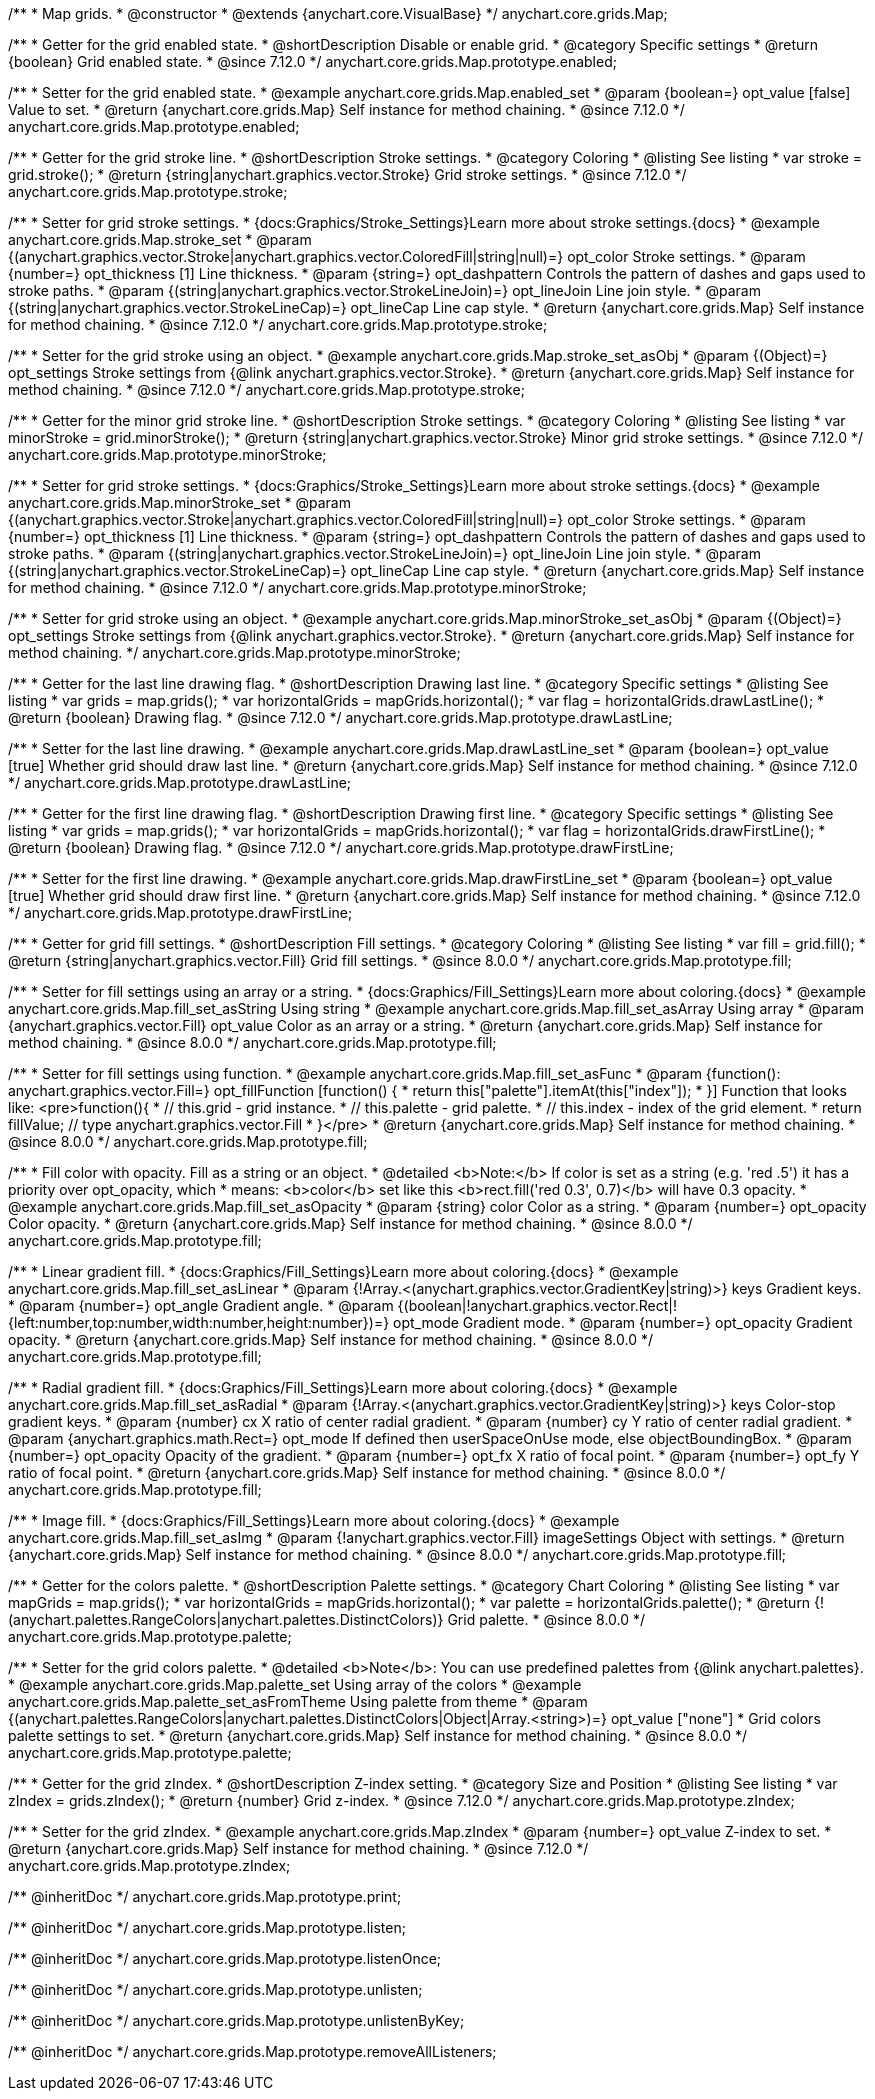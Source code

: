 /**
 * Map grids.
 * @constructor
 * @extends {anychart.core.VisualBase}
 */
anychart.core.grids.Map;

//----------------------------------------------------------------------------------------------------------------------
//
//  anychart.core.grids.Map.prototype.enabled
//
//----------------------------------------------------------------------------------------------------------------------

/**
 * Getter for the grid enabled state.
 * @shortDescription Disable or enable grid.
 * @category Specific settings
 * @return {boolean} Grid enabled state.
 * @since 7.12.0
 */
anychart.core.grids.Map.prototype.enabled;

/**
 * Setter for the grid enabled state.
 * @example anychart.core.grids.Map.enabled_set
 * @param {boolean=} opt_value [false] Value to set.
 * @return {anychart.core.grids.Map} Self instance for method chaining.
 * @since 7.12.0
 */
anychart.core.grids.Map.prototype.enabled;

//----------------------------------------------------------------------------------------------------------------------
//
//  anychart.core.grids.Map.prototype.stroke
//
//----------------------------------------------------------------------------------------------------------------------

/**
 * Getter for the grid stroke line.
 * @shortDescription Stroke settings.
 * @category Coloring
 * @listing See listing
 * var stroke = grid.stroke();
 * @return {string|anychart.graphics.vector.Stroke} Grid stroke settings.
 * @since 7.12.0
 */
anychart.core.grids.Map.prototype.stroke;

/**
 * Setter for grid stroke settings.
 * {docs:Graphics/Stroke_Settings}Learn more about stroke settings.{docs}
 * @example anychart.core.grids.Map.stroke_set
 * @param {(anychart.graphics.vector.Stroke|anychart.graphics.vector.ColoredFill|string|null)=} opt_color Stroke settings.
 * @param {number=} opt_thickness [1] Line thickness.
 * @param {string=} opt_dashpattern Controls the pattern of dashes and gaps used to stroke paths.
 * @param {(string|anychart.graphics.vector.StrokeLineJoin)=} opt_lineJoin Line join style.
 * @param {(string|anychart.graphics.vector.StrokeLineCap)=} opt_lineCap Line cap style.
 * @return {anychart.core.grids.Map} Self instance for method chaining.
 * @since 7.12.0
 */
anychart.core.grids.Map.prototype.stroke;

/**
 * Setter for the grid stroke using an object.
 * @example anychart.core.grids.Map.stroke_set_asObj
 * @param {(Object)=} opt_settings Stroke settings from {@link anychart.graphics.vector.Stroke}.
 * @return {anychart.core.grids.Map} Self instance for method chaining.
 *  @since 7.12.0
 */
anychart.core.grids.Map.prototype.stroke;

//----------------------------------------------------------------------------------------------------------------------
//
//  anychart.core.grids.Map.prototype.minorStroke
//
//----------------------------------------------------------------------------------------------------------------------

/**
 * Getter for the minor grid stroke line.
 * @shortDescription Stroke settings.
 * @category Coloring
 * @listing See listing
 * var minorStroke = grid.minorStroke();
 * @return {string|anychart.graphics.vector.Stroke} Minor grid stroke settings.
 * @since 7.12.0
 */
anychart.core.grids.Map.prototype.minorStroke;

/**
 * Setter for grid stroke settings.
 * {docs:Graphics/Stroke_Settings}Learn more about stroke settings.{docs}
 * @example anychart.core.grids.Map.minorStroke_set
 * @param {(anychart.graphics.vector.Stroke|anychart.graphics.vector.ColoredFill|string|null)=} opt_color Stroke settings.
 * @param {number=} opt_thickness [1] Line thickness.
 * @param {string=} opt_dashpattern Controls the pattern of dashes and gaps used to stroke paths.
 * @param {(string|anychart.graphics.vector.StrokeLineJoin)=} opt_lineJoin Line join style.
 * @param {(string|anychart.graphics.vector.StrokeLineCap)=} opt_lineCap Line cap style.
 * @return {anychart.core.grids.Map} Self instance for method chaining.
 * @since 7.12.0
 */
anychart.core.grids.Map.prototype.minorStroke;

/**
 * Setter for grid stroke using an object.
 * @example anychart.core.grids.Map.minorStroke_set_asObj
 * @param {(Object)=} opt_settings Stroke settings from {@link anychart.graphics.vector.Stroke}.
 * @return {anychart.core.grids.Map} Self instance for method chaining.
 */
anychart.core.grids.Map.prototype.minorStroke;


//----------------------------------------------------------------------------------------------------------------------
//
//  anychart.core.grids.Map.prototype.drawLastLine
//
//----------------------------------------------------------------------------------------------------------------------

/**
 * Getter for the last line drawing flag.
 * @shortDescription Drawing last line.
 * @category Specific settings
 * @listing See listing
 * var grids = map.grids();
 * var horizontalGrids = mapGrids.horizontal();
 * var flag =  horizontalGrids.drawLastLine();
 * @return {boolean} Drawing flag.
 * @since 7.12.0
 */
anychart.core.grids.Map.prototype.drawLastLine;

/**
 * Setter for the last line drawing.
 * @example anychart.core.grids.Map.drawLastLine_set
 * @param {boolean=} opt_value [true] Whether grid should draw last line.
 * @return {anychart.core.grids.Map} Self instance for method chaining.
 * @since 7.12.0
 */
anychart.core.grids.Map.prototype.drawLastLine;

//----------------------------------------------------------------------------------------------------------------------
//
//  anychart.core.grids.Map.prototype.drawFirstLine
//
//----------------------------------------------------------------------------------------------------------------------

/**
 * Getter for the first line drawing flag.
 * @shortDescription Drawing first line.
 * @category Specific settings
 * @listing See listing
 * var grids = map.grids();
 * var horizontalGrids = mapGrids.horizontal();
 * var flag =  horizontalGrids.drawFirstLine();
 * @return {boolean} Drawing flag.
 * @since 7.12.0
 */
anychart.core.grids.Map.prototype.drawFirstLine;

/**
 * Setter for the first line drawing.
 * @example anychart.core.grids.Map.drawFirstLine_set
 * @param {boolean=} opt_value [true] Whether grid should draw first line.
 * @return {anychart.core.grids.Map} Self instance for method chaining.
 * @since 7.12.0
 */
anychart.core.grids.Map.prototype.drawFirstLine;

//----------------------------------------------------------------------------------------------------------------------
//
//  anychart.core.grids.Map.prototype.fill
//
//----------------------------------------------------------------------------------------------------------------------

/**
 * Getter for grid fill settings.
 * @shortDescription Fill settings.
 * @category Coloring
 * @listing See listing
 * var fill = grid.fill();
 * @return {string|anychart.graphics.vector.Fill} Grid fill settings.
 * @since 8.0.0
 */
anychart.core.grids.Map.prototype.fill;

/**
 * Setter for fill settings using an array or a string.
 * {docs:Graphics/Fill_Settings}Learn more about coloring.{docs}
 * @example anychart.core.grids.Map.fill_set_asString Using string
 * @example anychart.core.grids.Map.fill_set_asArray Using array
 * @param {anychart.graphics.vector.Fill} opt_value Color as an array or a string.
 * @return {anychart.core.grids.Map} Self instance for method chaining.
 * @since 8.0.0
 */
anychart.core.grids.Map.prototype.fill;

/**
 * Setter for fill settings using function.
 * @example anychart.core.grids.Map.fill_set_asFunc
 * @param {function(): anychart.graphics.vector.Fill=} opt_fillFunction [function() {
 *  return this["palette"].itemAt(this["index"]);
 * }] Function that looks like: <pre>function(){
 *    // this.grid - grid instance.
 *    // this.palette - grid palette.
 *    // this.index - index of the grid element.
 *    return fillValue; // type anychart.graphics.vector.Fill
 * }</pre>
 * @return {anychart.core.grids.Map} Self instance for method chaining.
 * @since 8.0.0
 */
anychart.core.grids.Map.prototype.fill;

/**
 * Fill color with opacity. Fill as a string or an object.
 * @detailed <b>Note:</b> If color is set as a string (e.g. 'red .5') it has a priority over opt_opacity, which
 * means: <b>color</b> set like this <b>rect.fill('red 0.3', 0.7)</b> will have 0.3 opacity.
 * @example anychart.core.grids.Map.fill_set_asOpacity
 * @param {string} color Color as a string.
 * @param {number=} opt_opacity Color opacity.
 * @return {anychart.core.grids.Map} Self instance for method chaining.
 * @since 8.0.0
 */
anychart.core.grids.Map.prototype.fill;

/**
 * Linear gradient fill.
 * {docs:Graphics/Fill_Settings}Learn more about coloring.{docs}
 * @example anychart.core.grids.Map.fill_set_asLinear
 * @param {!Array.<(anychart.graphics.vector.GradientKey|string)>} keys Gradient keys.
 * @param {number=} opt_angle Gradient angle.
 * @param {(boolean|!anychart.graphics.vector.Rect|!{left:number,top:number,width:number,height:number})=} opt_mode Gradient mode.
 * @param {number=} opt_opacity Gradient opacity.
 * @return {anychart.core.grids.Map} Self instance for method chaining.
 * @since 8.0.0
 */
anychart.core.grids.Map.prototype.fill;

/**
 * Radial gradient fill.
 * {docs:Graphics/Fill_Settings}Learn more about coloring.{docs}
 * @example anychart.core.grids.Map.fill_set_asRadial
 * @param {!Array.<(anychart.graphics.vector.GradientKey|string)>} keys Color-stop gradient keys.
 * @param {number} cx X ratio of center radial gradient.
 * @param {number} cy Y ratio of center radial gradient.
 * @param {anychart.graphics.math.Rect=} opt_mode If defined then userSpaceOnUse mode, else objectBoundingBox.
 * @param {number=} opt_opacity Opacity of the gradient.
 * @param {number=} opt_fx X ratio of focal point.
 * @param {number=} opt_fy Y ratio of focal point.
 * @return {anychart.core.grids.Map} Self instance for method chaining.
 * @since 8.0.0
 */
anychart.core.grids.Map.prototype.fill;

/**
 * Image fill.
 * {docs:Graphics/Fill_Settings}Learn more about coloring.{docs}
 * @example anychart.core.grids.Map.fill_set_asImg
 * @param {!anychart.graphics.vector.Fill} imageSettings Object with settings.
 * @return {anychart.core.grids.Map} Self instance for method chaining.
 * @since 8.0.0
 */
anychart.core.grids.Map.prototype.fill;


//----------------------------------------------------------------------------------------------------------------------
//
//  anychart.core.grids.Map.prototype.palette
//
//----------------------------------------------------------------------------------------------------------------------

/**
 * Getter for the colors palette.
 * @shortDescription Palette settings.
 * @category Chart Coloring
 * @listing See listing
 * var mapGrids = map.grids();
 * var horizontalGrids = mapGrids.horizontal();
 * var palette = horizontalGrids.palette();
 * @return {!(anychart.palettes.RangeColors|anychart.palettes.DistinctColors)} Grid palette.
 * @since 8.0.0
 */
anychart.core.grids.Map.prototype.palette;

/**
 * Setter for the grid colors palette.
 * @detailed <b>Note</b>: You can use predefined palettes from {@link anychart.palettes}.
 * @example anychart.core.grids.Map.palette_set Using array of the colors
 * @example anychart.core.grids.Map.palette_set_asFromTheme Using palette from theme
 * @param {(anychart.palettes.RangeColors|anychart.palettes.DistinctColors|Object|Array.<string>)=} opt_value ["none"]
 * Grid colors palette settings to set.
 * @return {anychart.core.grids.Map} Self instance for method chaining.
 * @since 8.0.0
 */
anychart.core.grids.Map.prototype.palette;

//----------------------------------------------------------------------------------------------------------------------
//
//  anychart.core.grids.Map.prototype.zIndex
//
//----------------------------------------------------------------------------------------------------------------------

/**
 * Getter for the grid zIndex.
 * @shortDescription Z-index setting.
 * @category Size and Position
 * @listing See listing
 * var zIndex = grids.zIndex();
 * @return {number} Grid z-index.
 * @since 7.12.0
 */
anychart.core.grids.Map.prototype.zIndex;

/**
 * Setter for the grid zIndex.
 * @example anychart.core.grids.Map.zIndex
 * @param {number=} opt_value Z-index to set.
 * @return {anychart.core.grids.Map} Self instance for method chaining.
 * @since 7.12.0
 */
anychart.core.grids.Map.prototype.zIndex;

/** @inheritDoc */
anychart.core.grids.Map.prototype.print;

/** @inheritDoc */
anychart.core.grids.Map.prototype.listen;

/** @inheritDoc */
anychart.core.grids.Map.prototype.listenOnce;

/** @inheritDoc */
anychart.core.grids.Map.prototype.unlisten;

/** @inheritDoc */
anychart.core.grids.Map.prototype.unlistenByKey;

/** @inheritDoc */
anychart.core.grids.Map.prototype.removeAllListeners;

